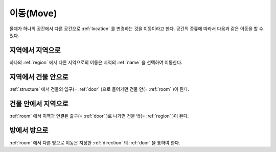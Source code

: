 .. _move: 

이동(Move)
==============

물체가 하나의 공간에서 다른 공간으로 :ref:`location` 를 변경하는 것을
이동이라고 한다. 공간의 종류에 따라서 다음과 같은 이동을 할 수 있다.

지역에서 지역으로
-----------------
하나의 :ref:`region` 에서 다른 지역으로의 이동은 지역의 :ref:`name` 을 선택하여
이동한다.


지역에서 건물 안으로
--------------------
:ref:`structure` 에서 건물의 입구(= :ref:`door` )으로 들어가면 건물 안(=
:ref:`room` )이 된다.


건물 안에서 지역으로
---------------------
:ref:`room` 에서 지역과 연결된 출구(= :ref:`door` )로 나가면 건물 밖(=
:ref:`region` )이 된다.


방에서 방으로
-------------
:ref:`room` 에서 다른 방으로 이동은 지정한 :ref:`direction` 의 :ref:`door` 을
통하여 한다.

